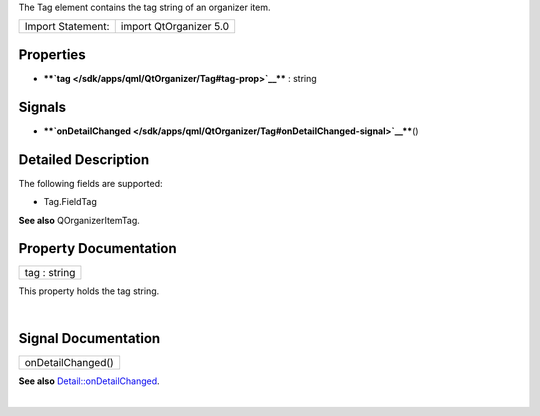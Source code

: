 The Tag element contains the tag string of an organizer item.

+---------------------+--------------------------+
| Import Statement:   | import QtOrganizer 5.0   |
+---------------------+--------------------------+

Properties
----------

-  ****`tag </sdk/apps/qml/QtOrganizer/Tag#tag-prop>`__**** : string

Signals
-------

-  ****`onDetailChanged </sdk/apps/qml/QtOrganizer/Tag#onDetailChanged-signal>`__****\ ()

Detailed Description
--------------------

The following fields are supported:

-  Tag.FieldTag

**See also** QOrganizerItemTag.

Property Documentation
----------------------

+--------------------------------------------------------------------------+
|        \ tag : string                                                    |
+--------------------------------------------------------------------------+

This property holds the tag string.

| 

Signal Documentation
--------------------

+--------------------------------------------------------------------------+
|        \ onDetailChanged()                                               |
+--------------------------------------------------------------------------+

**See also**
`Detail::onDetailChanged </sdk/apps/qml/QtOrganizer/Detail#onDetailChanged-signal>`__.

| 
